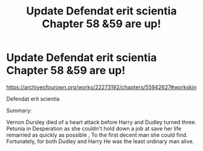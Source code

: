 #+TITLE: Update Defendat erit scientia Chapter 58 &59 are up!

* Update Defendat erit scientia Chapter 58 &59 are up!
:PROPERTIES:
:Author: pygmypuffonacid
:Score: 1
:DateUnix: 1585352028.0
:DateShort: 2020-Mar-28
:END:
[[https://archiveofourown.org/works/22273192/chapters/55942627#workskin]]

Defendat erit scientia

Summary:

Vernon Dursley died of a heart attack before Harry and Dudley turned three. Petunia in Desperation as she couldn't hold down a job at save her life remarried as quickly as possible , To the first decent man she could find. Fortunately, for both Dudley and Harry He was the least ordinary man alive.


